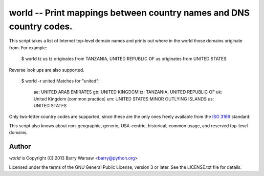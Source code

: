 ====================================================================
world -- Print mappings between country names and DNS country codes.
====================================================================

This script takes a list of Internet top-level domain names and prints out
where in the world those domains originate from.  For example:

    $ world tz us
    tz originates from TANZANIA, UNITED REPUBLIC OF
    us originates from UNITED STATES

Reverse look ups are also supported.

    $ world -r united
    Matches for "united":
      ae: UNITED ARAB EMIRATES
      gb: UNITED KINGDOM
      tz: TANZANIA, UNITED REPUBLIC OF
      uk: United Kingdom (common practice)
      um: UNITED STATES MINOR OUTLYING ISLANDS
      us: UNITED STATES

Only two-letter country codes are supported, since these are the only ones
freely available from the ISO_ 3166_ standard.

This script also knows about non-geographic, generic, USA-centric, historical,
common usage, and reserved top-level domains.


Author
======

`world` is Copyright (C) 2013 Barry Warsaw <barry@python.org>

Licensed under the terms of the GNU General Public License, version 3 or
later.  See the LICENSE.txt file for details.


.. _ISO: http://www.iso.org/iso/home.html
.. _3166: http://www.iso.org/iso/home/standards/country_codes/
